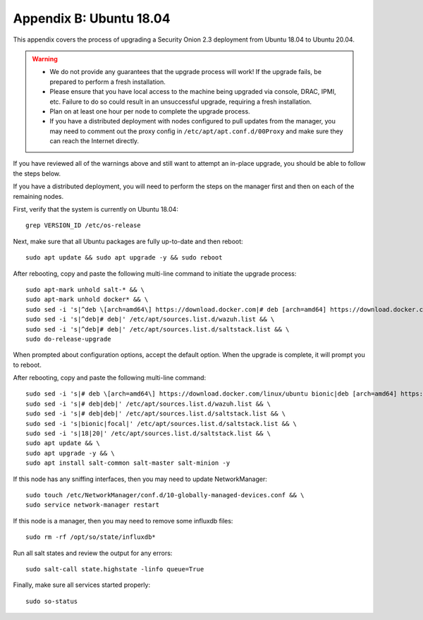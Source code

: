 .. _appendix-b:

Appendix B: Ubuntu 18.04
========================

This appendix covers the process of upgrading a Security Onion 2.3 deployment from Ubuntu 18.04 to Ubuntu 20.04.

.. warning::

   - We do not provide any guarantees that the upgrade process will work! If the upgrade fails, be prepared to perform a fresh installation.
   - Please ensure that you have local access to the machine being upgraded via console, DRAC, IPMI, etc. Failure to do so could result in an unsuccessful upgrade, requiring a fresh installation.
   - Plan on at least one hour per node to complete the upgrade process.
   - If you have a distributed deployment with nodes configured to pull updates from the manager, you may need to comment out the proxy config in ``/etc/apt/apt.conf.d/00Proxy`` and make sure they can reach the Internet directly.

If you have reviewed all of the warnings above and still want to attempt an in-place upgrade, you should be able to follow the steps below.

If you have a distributed deployment, you will need to perform the steps on the manager first and then on each of the remaining nodes.

First, verify that the system is currently on Ubuntu 18.04:
::

   grep VERSION_ID /etc/os-release

Next, make sure that all Ubuntu packages are fully up-to-date and then reboot: 
::

   sudo apt update && sudo apt upgrade -y && sudo reboot

After rebooting, copy and paste the following multi-line command to initiate the upgrade process:
::

   sudo apt-mark unhold salt-* && \
   sudo apt-mark unhold docker* && \
   sudo sed -i 's|^deb \[arch=amd64\] https://download.docker.com|# deb [arch=amd64] https://download.docker.com|g' /etc/apt/sources.list && \
   sudo sed -i 's|^deb|# deb|' /etc/apt/sources.list.d/wazuh.list && \
   sudo sed -i 's|^deb|# deb|' /etc/apt/sources.list.d/saltstack.list && \
   sudo do-release-upgrade

When prompted about configuration options, accept the default option. When the upgrade is complete, it will prompt you to reboot.

After rebooting, copy and paste the following multi-line command:
::

   sudo sed -i 's|# deb \[arch=amd64\] https://download.docker.com/linux/ubuntu bionic|deb [arch=amd64] https://download.docker.com/linux/ubuntu focal|g' /etc/apt/sources.list && \
   sudo sed -i 's|# deb|deb|' /etc/apt/sources.list.d/wazuh.list && \
   sudo sed -i 's|# deb|deb|' /etc/apt/sources.list.d/saltstack.list && \
   sudo sed -i 's|bionic|focal|' /etc/apt/sources.list.d/saltstack.list && \
   sudo sed -i 's|18|20|' /etc/apt/sources.list.d/saltstack.list && \
   sudo apt update && \
   sudo apt upgrade -y && \
   sudo apt install salt-common salt-master salt-minion -y

If this node has any sniffing interfaces, then you may need to update NetworkManager:
::

   sudo touch /etc/NetworkManager/conf.d/10-globally-managed-devices.conf && \
   sudo service network-manager restart

If this node is a manager, then you may need to remove some influxdb files:
::

   sudo rm -rf /opt/so/state/influxdb*

Run all salt states and review the output for any errors:
::

   sudo salt-call state.highstate -linfo queue=True

Finally, make sure all services started properly:
::

   sudo so-status
